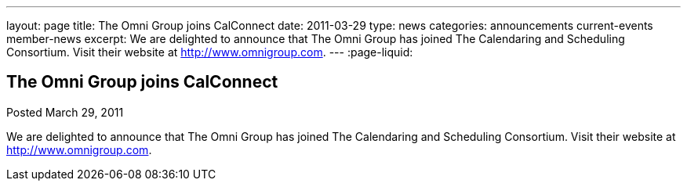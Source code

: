 ---
layout: page
title: The Omni Group joins CalConnect
date: 2011-03-29
type: news
categories: announcements current-events member-news
excerpt: We are delighted to announce that The Omni Group has joined The Calendaring and Scheduling Consortium. Visit their website at http://www.omnigroup.com. 
---
:page-liquid:

== The Omni Group joins CalConnect

Posted March 29, 2011 

We are delighted to announce that The Omni Group has joined The Calendaring and Scheduling Consortium. Visit their website at http://www.omnigroup.com[].

